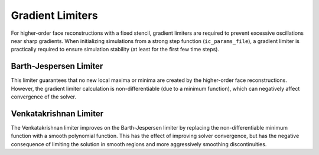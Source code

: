 .. _gradlimiters-label:

Gradient Limiters
=================
For higher-order face reconstructions with a fixed stencil, gradient limiters are required to prevent excessive oscillations near sharp gradients. When initializing simulations from a strong step function (``ic_params_file``), a gradient limiter is practically required to ensure simulation stability (at least for the first few time steps).

Barth-Jespersen Limiter
-----------------------
This limiter guarantees that no new local maxima or minima are created by the higher-order face reconstructions. However, the gradient limiter calculation is non-differentiable (due to a minimum function), which can negatively affect convergence of the solver. 

Venkatakrishnan Limiter
-----------------------
The Venkatakrishnan limiter improves on the Barth-Jespersen limiter by replacing the non-differentiable minimum function with a smooth polynomial function. This has the effect of improving solver convergence, but has the negative consequence of limiting the solution in smooth regions and more aggressively smoothing discontinuities.